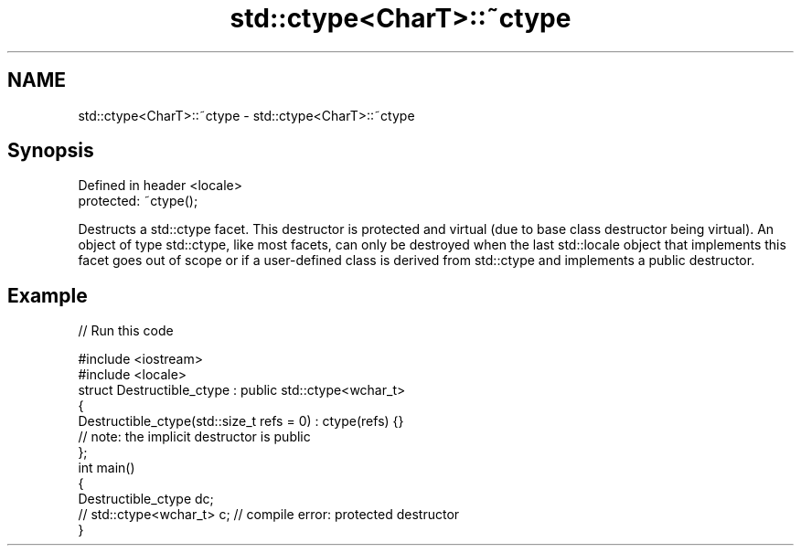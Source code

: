 .TH std::ctype<CharT>::~ctype 3 "2020.03.24" "http://cppreference.com" "C++ Standard Libary"
.SH NAME
std::ctype<CharT>::~ctype \- std::ctype<CharT>::~ctype

.SH Synopsis
   Defined in header <locale>
   protected: ~ctype();

   Destructs a std::ctype facet. This destructor is protected and virtual (due to base class destructor being virtual). An object of type std::ctype, like most facets, can only be destroyed when the last std::locale object that implements this facet goes out of scope or if a user-defined class is derived from std::ctype and implements a public destructor.

.SH Example

   
// Run this code

 #include <iostream>
 #include <locale>
 struct Destructible_ctype : public std::ctype<wchar_t>
 {
     Destructible_ctype(std::size_t refs = 0) : ctype(refs) {}
     // note: the implicit destructor is public
 };
 int main()
 {
     Destructible_ctype dc;
     // std::ctype<wchar_t> c;  // compile error: protected destructor
 }
